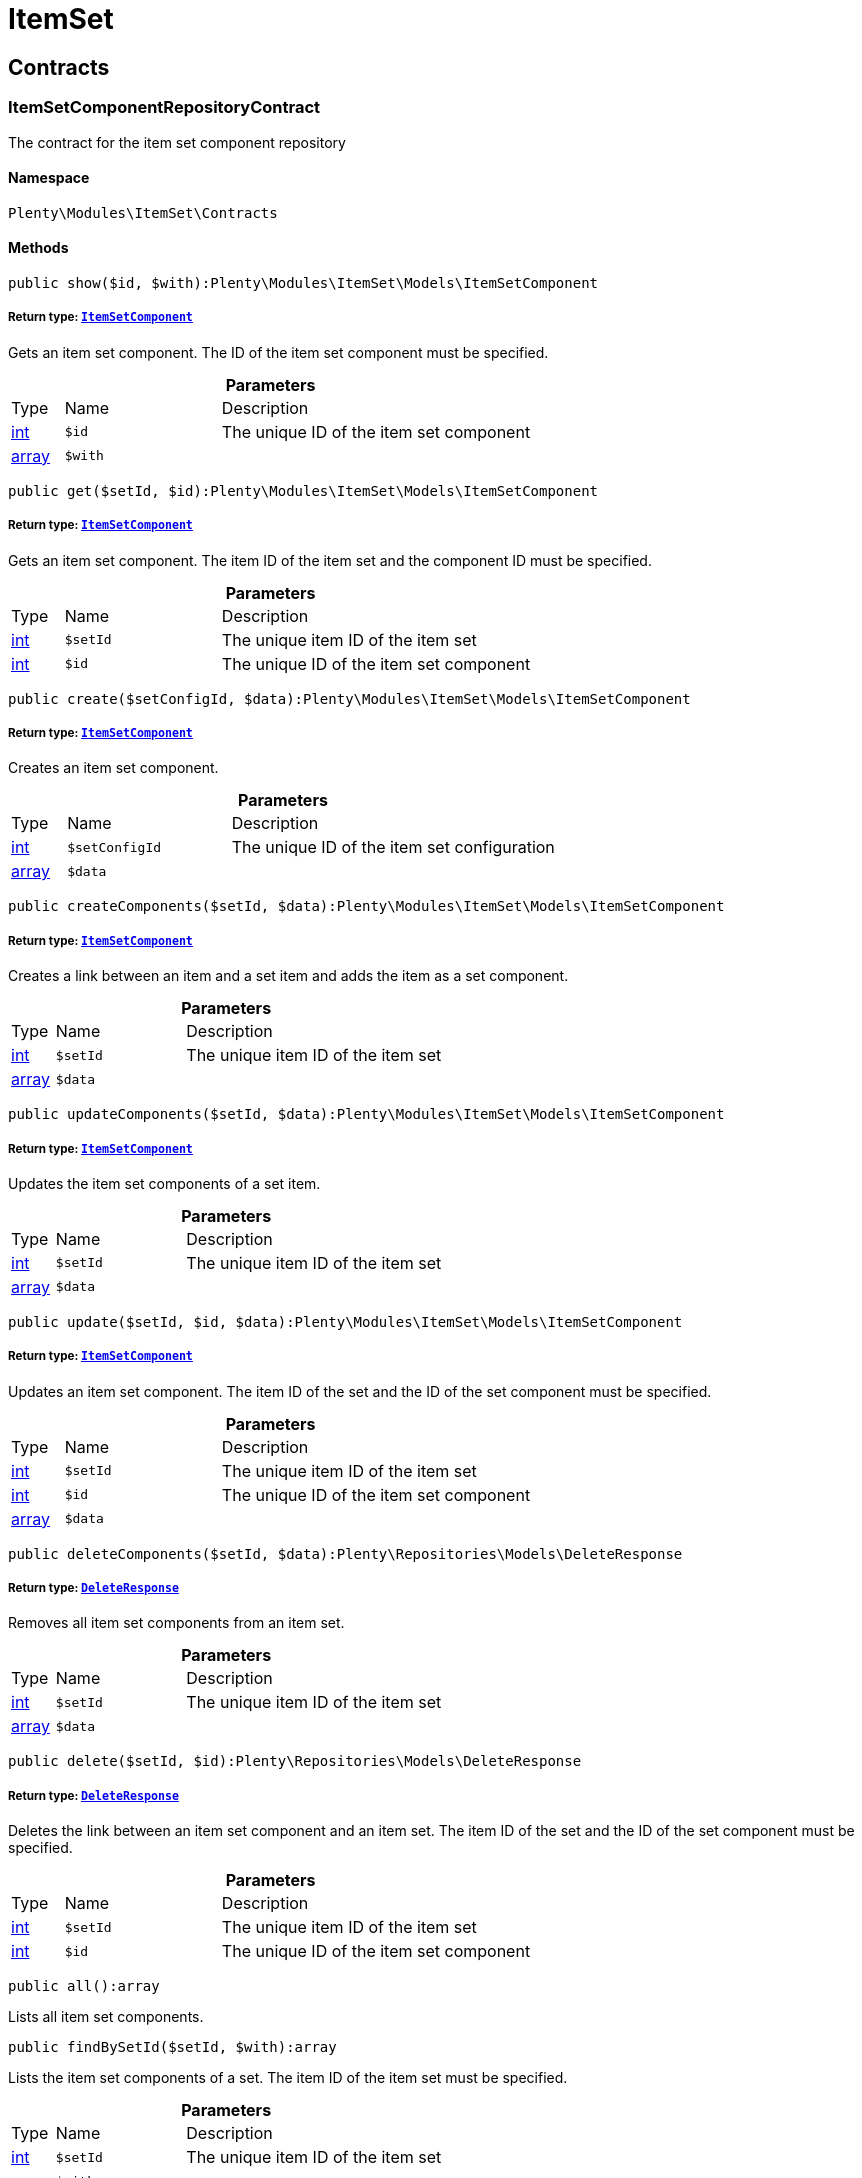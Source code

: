 :table-caption!:
:example-caption!:
:source-highlighter: prettify
:sectids!:
[[itemset_itemset]]
= ItemSet

[[itemset_itemset_contracts]]
== Contracts
[[itemset_contracts_itemsetcomponentrepositorycontract]]
=== ItemSetComponentRepositoryContract

The contract for the item set component repository



==== Namespace

`Plenty\Modules\ItemSet\Contracts`






==== Methods

[source%nowrap, php]
----

public show($id, $with):Plenty\Modules\ItemSet\Models\ItemSetComponent

----

    


===== *Return type:*        xref:Itemset.adoc#itemset_models_itemsetcomponent[`ItemSetComponent`]


Gets an item set component. The ID of the item set component must be specified.

.*Parameters*
[cols="10%,30%,60%"]
|===
|Type |Name |Description
|link:http://php.net/int[int^]
a|`$id`
a|The unique ID of the item set component

|link:http://php.net/array[array^]
a|`$with`
a|
|===


[source%nowrap, php]
----

public get($setId, $id):Plenty\Modules\ItemSet\Models\ItemSetComponent

----

    


===== *Return type:*        xref:Itemset.adoc#itemset_models_itemsetcomponent[`ItemSetComponent`]


Gets an item set component. The item ID of the item set and the component ID must be specified.

.*Parameters*
[cols="10%,30%,60%"]
|===
|Type |Name |Description
|link:http://php.net/int[int^]
a|`$setId`
a|The unique item ID of the item set

|link:http://php.net/int[int^]
a|`$id`
a|The unique ID of the item set component
|===


[source%nowrap, php]
----

public create($setConfigId, $data):Plenty\Modules\ItemSet\Models\ItemSetComponent

----

    


===== *Return type:*        xref:Itemset.adoc#itemset_models_itemsetcomponent[`ItemSetComponent`]


Creates an item set component.

.*Parameters*
[cols="10%,30%,60%"]
|===
|Type |Name |Description
|link:http://php.net/int[int^]
a|`$setConfigId`
a|The unique ID of the item set configuration

|link:http://php.net/array[array^]
a|`$data`
a|
|===


[source%nowrap, php]
----

public createComponents($setId, $data):Plenty\Modules\ItemSet\Models\ItemSetComponent

----

    


===== *Return type:*        xref:Itemset.adoc#itemset_models_itemsetcomponent[`ItemSetComponent`]


Creates a link between an item and a set item and adds the item as a set component.

.*Parameters*
[cols="10%,30%,60%"]
|===
|Type |Name |Description
|link:http://php.net/int[int^]
a|`$setId`
a|The unique item ID of the item set

|link:http://php.net/array[array^]
a|`$data`
a|
|===


[source%nowrap, php]
----

public updateComponents($setId, $data):Plenty\Modules\ItemSet\Models\ItemSetComponent

----

    


===== *Return type:*        xref:Itemset.adoc#itemset_models_itemsetcomponent[`ItemSetComponent`]


Updates the item set components of a set item.

.*Parameters*
[cols="10%,30%,60%"]
|===
|Type |Name |Description
|link:http://php.net/int[int^]
a|`$setId`
a|The unique item ID of the item set

|link:http://php.net/array[array^]
a|`$data`
a|
|===


[source%nowrap, php]
----

public update($setId, $id, $data):Plenty\Modules\ItemSet\Models\ItemSetComponent

----

    


===== *Return type:*        xref:Itemset.adoc#itemset_models_itemsetcomponent[`ItemSetComponent`]


Updates an item set component. The item ID of the set and the ID of the set component must be specified.

.*Parameters*
[cols="10%,30%,60%"]
|===
|Type |Name |Description
|link:http://php.net/int[int^]
a|`$setId`
a|The unique item ID of the item set

|link:http://php.net/int[int^]
a|`$id`
a|The unique ID of the item set component

|link:http://php.net/array[array^]
a|`$data`
a|
|===


[source%nowrap, php]
----

public deleteComponents($setId, $data):Plenty\Repositories\Models\DeleteResponse

----

    


===== *Return type:*        xref:Miscellaneous.adoc#miscellaneous_models_deleteresponse[`DeleteResponse`]


Removes all item set components from an item set.

.*Parameters*
[cols="10%,30%,60%"]
|===
|Type |Name |Description
|link:http://php.net/int[int^]
a|`$setId`
a|The unique item ID of the item set

|link:http://php.net/array[array^]
a|`$data`
a|
|===


[source%nowrap, php]
----

public delete($setId, $id):Plenty\Repositories\Models\DeleteResponse

----

    


===== *Return type:*        xref:Miscellaneous.adoc#miscellaneous_models_deleteresponse[`DeleteResponse`]


Deletes the link between an item set component and an item set. The item ID of the set and the ID of the set component must be specified.

.*Parameters*
[cols="10%,30%,60%"]
|===
|Type |Name |Description
|link:http://php.net/int[int^]
a|`$setId`
a|The unique item ID of the item set

|link:http://php.net/int[int^]
a|`$id`
a|The unique ID of the item set component
|===


[source%nowrap, php]
----

public all():array

----

    





Lists all item set components.

[source%nowrap, php]
----

public findBySetId($setId, $with):array

----

    





Lists the item set components of a set. The item ID of the item set must be specified.

.*Parameters*
[cols="10%,30%,60%"]
|===
|Type |Name |Description
|link:http://php.net/int[int^]
a|`$setId`
a|The unique item ID of the item set

|link:http://php.net/array[array^]
a|`$with`
a|
|===


[source%nowrap, php]
----

public findByItemId($itemId):array

----

    





Lists the item set components of a set. The item ID of the item set component must be specified.

.*Parameters*
[cols="10%,30%,60%"]
|===
|Type |Name |Description
|link:http://php.net/int[int^]
a|`$itemId`
a|The unique item ID of the item set component
|===


[source%nowrap, php]
----

public deleteOne($setConfigId, $itemId):Plenty\Repositories\Models\DeleteResponse

----

    


===== *Return type:*        xref:Miscellaneous.adoc#miscellaneous_models_deleteresponse[`DeleteResponse`]


Delete an item set component. The item ID of the item set component and the set config ID must be specified.

.*Parameters*
[cols="10%,30%,60%"]
|===
|Type |Name |Description
|link:http://php.net/int[int^]
a|`$setConfigId`
a|

|link:http://php.net/int[int^]
a|`$itemId`
a|
|===



[[itemset_contracts_itemsetconfigrepositorycontract]]
=== ItemSetConfigRepositoryContract

The contract for the item set configuration repository



==== Namespace

`Plenty\Modules\ItemSet\Contracts`






==== Methods

[source%nowrap, php]
----

public show($id):Plenty\Modules\ItemSet\Models\ItemSetConfig

----

    


===== *Return type:*        xref:Itemset.adoc#itemset_models_itemsetconfig[`ItemSetConfig`]


Gets an item set. The ID of the item set configuration must be specified.

.*Parameters*
[cols="10%,30%,60%"]
|===
|Type |Name |Description
|link:http://php.net/int[int^]
a|`$id`
a|The unique ID of the item set configuration
|===


[source%nowrap, php]
----

public create($data):Plenty\Modules\ItemSet\Models\ItemSetConfig

----

    


===== *Return type:*        xref:Itemset.adoc#itemset_models_itemsetconfig[`ItemSetConfig`]


Creates an item set configuration.

.*Parameters*
[cols="10%,30%,60%"]
|===
|Type |Name |Description
|link:http://php.net/array[array^]
a|`$data`
a|
|===


[source%nowrap, php]
----

public update($id, $data):Plenty\Modules\ItemSet\Models\ItemSetConfig

----

    


===== *Return type:*        xref:Itemset.adoc#itemset_models_itemsetconfig[`ItemSetConfig`]


Updates an item set configuration. The ID of the item set configuration must be specified.

.*Parameters*
[cols="10%,30%,60%"]
|===
|Type |Name |Description
|link:http://php.net/int[int^]
a|`$id`
a|

|link:http://php.net/array[array^]
a|`$data`
a|
|===


[source%nowrap, php]
----

public delete($id):Plenty\Repositories\Models\DeleteResponse

----

    


===== *Return type:*        xref:Miscellaneous.adoc#miscellaneous_models_deleteresponse[`DeleteResponse`]


Deletes an item set configuration. The ID of the item set configuration must be specified.

.*Parameters*
[cols="10%,30%,60%"]
|===
|Type |Name |Description
|link:http://php.net/int[int^]
a|`$id`
a|The unique ID of the item set configuration
|===


[source%nowrap, php]
----

public get($setId, $setConfigId):Plenty\Modules\ItemSet\Models\ItemSetConfig

----

    


===== *Return type:*        xref:Itemset.adoc#itemset_models_itemsetconfig[`ItemSetConfig`]


Gets the item set configuration of an item set.

.*Parameters*
[cols="10%,30%,60%"]
|===
|Type |Name |Description
|link:http://php.net/int[int^]
a|`$setId`
a|The unique item ID of the item set

|link:http://php.net/int[int^]
a|`$setConfigId`
a|The unique ID of the item set configuration
|===


[source%nowrap, php]
----

public findBySetId($setId):Plenty\Modules\ItemSet\Models\ItemSetConfig

----

    


===== *Return type:*        xref:Itemset.adoc#itemset_models_itemsetconfig[`ItemSetConfig`]


Gets the item set configuration of an item set. The item ID of the set item must be specified.

.*Parameters*
[cols="10%,30%,60%"]
|===
|Type |Name |Description
|link:http://php.net/int[int^]
a|`$setId`
a|The unique item ID of the item set
|===



[[itemset_contracts_itemsetrepositorycontract]]
=== ItemSetRepositoryContract

The contract for the item set repository



==== Namespace

`Plenty\Modules\ItemSet\Contracts`






==== Methods

[source%nowrap, php]
----

public show($id):Plenty\Modules\ItemSet\Models\ItemSet

----

    


===== *Return type:*        xref:Itemset.adoc#itemset_models_itemset[`ItemSet`]


Gets an item set. The item ID of the set must be specified.

.*Parameters*
[cols="10%,30%,60%"]
|===
|Type |Name |Description
|link:http://php.net/int[int^]
a|`$id`
a|The unique item ID of the set
|===


[source%nowrap, php]
----

public create($data):Plenty\Modules\ItemSet\Models\ItemSet

----

    


===== *Return type:*        xref:Itemset.adoc#itemset_models_itemset[`ItemSet`]


Creates an item set.

.*Parameters*
[cols="10%,30%,60%"]
|===
|Type |Name |Description
|link:http://php.net/array[array^]
a|`$data`
a|
|===


[source%nowrap, php]
----

public createSets($data):Plenty\Modules\ItemSet\Models\ItemSet

----

    


===== *Return type:*        xref:Itemset.adoc#itemset_models_itemset[`ItemSet`]


Creates item sets.

.*Parameters*
[cols="10%,30%,60%"]
|===
|Type |Name |Description
|link:http://php.net/array[array^]
a|`$data`
a|
|===


[source%nowrap, php]
----

public updateSets($data):array

----

    





Updates item sets.

.*Parameters*
[cols="10%,30%,60%"]
|===
|Type |Name |Description
|link:http://php.net/array[array^]
a|`$data`
a|
|===


[source%nowrap, php]
----

public update($id, $data):Plenty\Modules\ItemSet\Models\ItemSet

----

    


===== *Return type:*        xref:Itemset.adoc#itemset_models_itemset[`ItemSet`]


Updates an item set. The item ID of the set must be specified.

.*Parameters*
[cols="10%,30%,60%"]
|===
|Type |Name |Description
|link:http://php.net/int[int^]
a|`$id`
a|The unique item ID of the set.

|link:http://php.net/array[array^]
a|`$data`
a|
|===


[source%nowrap, php]
----

public deleteSets($data):Plenty\Repositories\Models\DeleteResponse

----

    


===== *Return type:*        xref:Miscellaneous.adoc#miscellaneous_models_deleteresponse[`DeleteResponse`]


Deletes item sets.

.*Parameters*
[cols="10%,30%,60%"]
|===
|Type |Name |Description
|link:http://php.net/array[array^]
a|`$data`
a|
|===


[source%nowrap, php]
----

public delete($id):Plenty\Repositories\Models\DeleteResponse

----

    


===== *Return type:*        xref:Miscellaneous.adoc#miscellaneous_models_deleteresponse[`DeleteResponse`]


Deletes an item set configuration. The ID must be specified.

.*Parameters*
[cols="10%,30%,60%"]
|===
|Type |Name |Description
|link:http://php.net/int[int^]
a|`$id`
a|
|===


[source%nowrap, php]
----

public all():array

----

    





Lists all item set configurations.

[[itemset_itemset_models]]
== Models
[[itemset_models_itemset]]
=== ItemSet

The ItemSet model.



==== Namespace

`Plenty\Modules\ItemSet\Models`





.Properties
[cols="10%,30%,60%"]
|===
|Type |Name |Description

|link:http://php.net/int[int^]
    a|id
    a|The item ID of the item set. The ID must be unique.
|link:http://php.net/string[string^]
    a|name
    a|The name of the item set. The default language of the system is used.
|link:http://php.net/array[array^]
    a|categories
    a|The array with categories of the item set. The category ID key  "categoryId" must be specified. Example for JSON Object:  "categories":[{"categoryId":"34"},{"categoryId":"35"}]}]
|===


==== Methods

[source%nowrap, php]
----

public toArray()

----

    





Returns this model as an array.


[[itemset_models_itemsetcomponent]]
=== ItemSetComponent

The ItemSetComponent model.



==== Namespace

`Plenty\Modules\ItemSet\Models`





.Properties
[cols="10%,30%,60%"]
|===
|Type |Name |Description

|link:http://php.net/int[int^]
    a|id
    a|The item set component ID. The ID must be unique.
|link:http://php.net/int[int^]
    a|setId
    a|The item ID of the item set. The ID must be unique.
|link:http://php.net/int[int^]
    a|itemId
    a|The item ID of the set component
|link:http://php.net/float[float^]
    a|minimalOrderQuantity
    a|Minimum order quantity.
|link:http://php.net/float[float^]
    a|maximumOrderQuantity
    a|Maximum order quantity.
|link:http://php.net/bool[bool^]
    a|orderQuantityPossible
    a|Order quantities possible.
|===


==== Methods

[source%nowrap, php]
----

public toArray()

----

    





Returns this model as an array.


[[itemset_models_itemsetconfig]]
=== ItemSetConfig

The ItemSetConfig model.



==== Namespace

`Plenty\Modules\ItemSet\Models`





.Properties
[cols="10%,30%,60%"]
|===
|Type |Name |Description

|link:http://php.net/int[int^]
    a|setId
    a|set id The item ID of the item set. The ID must be unique.
|link:http://php.net/float[float^]
    a|rebate
    a|The discount in percent to be subtracted from the sum of the prices of the selected set components.
|===


==== Methods

[source%nowrap, php]
----

public toArray()

----

    





Returns this model as an array.

